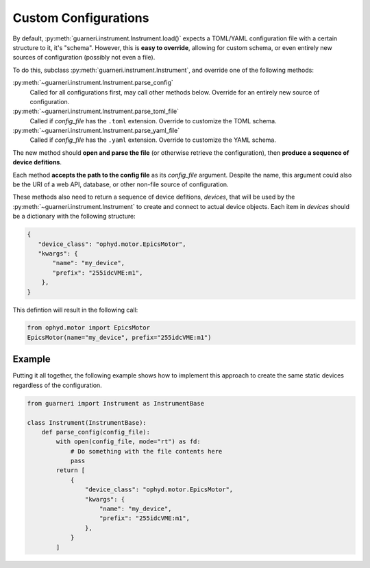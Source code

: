 Custom Configurations
=====================

By default, :py:meth:`guarneri.instrument.Instrument.load()` expects
a TOML/YAML configuration file with a certain structure to it, it's
"schema". However, this is **easy to override**, allowing for custom
schema, or even entirely new sources of configuration (possibly not
even a file).

To do this, subclass :py:meth:`guarneri.instrument.Instrument`, and
override one of the following methods:

:py:meth:`~guarneri.instrument.Instrument.parse_config`
    Called for all configurations first, may call other methods
    below. Override for an entirely new source of configuration.
:py:meth:`~guarneri.instrument.Instrument.parse_toml_file`
   Called if *config_file* has the ``.toml`` extension. Override to
   customize the TOML schema.
:py:meth:`~guarneri.instrument.Instrument.parse_yaml_file`
   Called if *config_file* has the ``.yaml`` extension. Override to
   customize the YAML schema.

The new method should **open and parse the file** (or otherwise
retrieve the configuration), then **produce a sequence of device
defitions**.

Each method **accepts the path to the config file** as its
*config_file* argument. Despite the name, this argument could also be
the URI of a web API, database, or other non-file source of
configuration.

These methods also need to return a sequence of device defitions,
*devices*, that will be used by the
:py:meth:`~guarneri.instrument.Instrument` to create and connect to
actual device objects. Each item in *devices* should be a dictionary
with the following structure:

.. code-block:: python

   {
      "device_class": "ophyd.motor.EpicsMotor",
      "kwargs": {
          "name": "my_device",
          "prefix": "255idcVME:m1",
       },
   }

This defintion will result in the following call:

.. code-block:: python

   from ophyd.motor import EpicsMotor
   EpicsMotor(name="my_device", prefix="255idcVME:m1")


Example
-------

Putting it all together, the following example shows how to implement
this approach to create the same static devices regardless of the
configuration.


.. code-block:: python

   from guarneri import Instrument as InstrumentBase

   class Instrument(InstrumentBase):
       def parse_config(config_file):
           with open(config_file, mode="rt") as fd:
               # Do something with the file contents here
               pass
           return [
               {
                   "device_class": "ophyd.motor.EpicsMotor",
                   "kwargs": {
                       "name": "my_device",
                       "prefix": "255idcVME:m1",
                   },
               }
           ]
